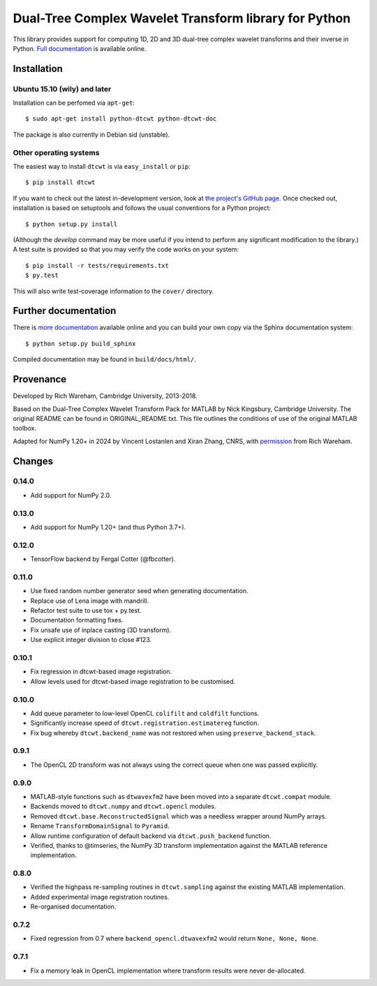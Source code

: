 Dual-Tree Complex Wavelet Transform library for Python
======================================================

This library provides support for computing 1D, 2D and 3D dual-tree complex wavelet
transforms and their inverse in Python.
`Full documentation <https://dtcwt.readthedocs.org/>`_ is available online.

.. image:: https://travis-ci.org/rjw57/dtcwt.png?branch=master
    :target: https://travis-ci.org/rjw57/dtcwt

.. image:: https://coveralls.io/repos/rjw57/dtcwt/badge.png?branch=master
    :target: https://coveralls.io/r/rjw57/dtcwt?branch=master
    :alt: Coverage

.. image:: https://pypip.in/license/dtcwt/badge.png
    :target: https://pypi.python.org/pypi/dtcwt/
    :alt: License

.. image:: https://pypip.in/v/dtcwt/badge.png
    :target: https://pypi.python.org/pypi/dtcwt/
    :alt: Latest Version

.. image:: https://pypip.in/d/dtcwt/badge.png
    :target: https://pypi.python.org/pypi//dtcwt/
    :alt: Downloads

.. Note: this DOI link must be updated for each release.

.. image:: https://zenodo.org/badge/doi/10.5281/zenodo.9862.png
    :target: http://dx.doi.org/10.5281/zenodo.9862
    :alt: DOI: 10.5281/zenodo.9862

.. image:: https://readthedocs.org/projects/dtcwt/badge/?version=latest
    :target: https://readthedocs.org/projects/dtcwt/?badge=latest
    :alt: Documentation Status

Installation
````````````

Ubuntu 15.10 (wily) and later
'''''''''''''''''''''''''''''

Installation can be perfomed via ``apt-get``::

    $ sudo apt-get install python-dtcwt python-dtcwt-doc

The package is also currently in Debian sid (unstable).

Other operating systems
'''''''''''''''''''''''

The easiest way to install ``dtcwt`` is via ``easy_install`` or ``pip``::

    $ pip install dtcwt

If you want to check out the latest in-development version, look at
`the project's GitHub page <https://github.com/rjw57/dtcwt>`_. Once checked out,
installation is based on setuptools and follows the usual conventions for a
Python project::

    $ python setup.py install

(Although the `develop` command may be more useful if you intend to perform any
significant modification to the library.) A test suite is provided so that you
may verify the code works on your system::

    $ pip install -r tests/requirements.txt
    $ py.test

This will also write test-coverage information to the ``cover/`` directory.

Further documentation
`````````````````````

There is `more documentation <https://dtcwt.readthedocs.org/>`_
available online and you can build your own copy via the Sphinx documentation
system::

    $ python setup.py build_sphinx

Compiled documentation may be found in ``build/docs/html/``.

Provenance
``````````

Developed by Rich Wareham, Cambridge University, 2013-2018.

Based on the Dual-Tree Complex Wavelet Transform Pack for MATLAB by Nick
Kingsbury, Cambridge University. The original README can be found in
ORIGINAL_README.txt.  This file outlines the conditions of use of the original
MATLAB toolbox.

Adapted for NumPy 1.20+ in 2024 by Vincent Lostanlen and Xiran Zhang, CNRS,
with permission_ from Rich Wareham.

.. _permission: https://github.com/rjw57/dtcwt/pull/144#issuecomment-1952804258

Changes
```````

0.14.0
''''''

* Add support for NumPy 2.0.

0.13.0
''''''

* Add support for NumPy 1.20+ (and thus Python 3.7+).

0.12.0
''''''

* TensorFlow backend by Fergal Cotter (@fbcotter).

0.11.0
''''''

* Use fixed random number generator seed when generating documentation.
* Replace use of Lena image with mandrill.
* Refactor test suite to use tox + py.test.
* Documentation formatting fixes.
* Fix unsafe use of inplace casting (3D transform).
* Use explicit integer division to close #123.

0.10.1
''''''

* Fix regression in dtcwt-based image registration.
* Allow levels used for dtcwt-based image registration to be customised.

0.10.0
''''''

* Add queue parameter to low-level OpenCL ``colifilt`` and ``coldfilt`` functions.
* Significantly increase speed of ``dtcwt.registration.estimatereg`` function.
* Fix bug whereby ``dtcwt.backend_name`` was not restored when using
  ``preserve_backend_stack``.

0.9.1
'''''

* The OpenCL 2D transform was not always using the correct queue when one was
  passed explicitly.

0.9.0
'''''

* MATLAB-style functions such as ``dtwavexfm2`` have been moved into a separate
  ``dtcwt.compat`` module.
* Backends moved to ``dtcwt.numpy`` and ``dtcwt.opencl`` modules.
* Removed ``dtcwt.base.ReconstructedSignal`` which was a needless wrapper
  around NumPy arrays.
* Rename ``TransformDomainSignal`` to ``Pyramid``.
* Allow runtime configuration of default backend via ``dtcwt.push_backend`` function.
* Verified, thanks to @timseries, the NumPy 3D transform implementation against
  the MATLAB reference implementation.

0.8.0
'''''

* Verified the highpass re-sampling routines in ``dtcwt.sampling`` against the
  existing MATLAB implementation.
* Added experimental image registration routines.
* Re-organised documentation.

0.7.2
'''''

* Fixed regression from 0.7 where ``backend_opencl.dtwavexfm2`` would return
  ``None, None, None``.

0.7.1
'''''

* Fix a memory leak in OpenCL implementation where transform results were never
  de-allocated.

.. vim:sw=4:sts=4:et
